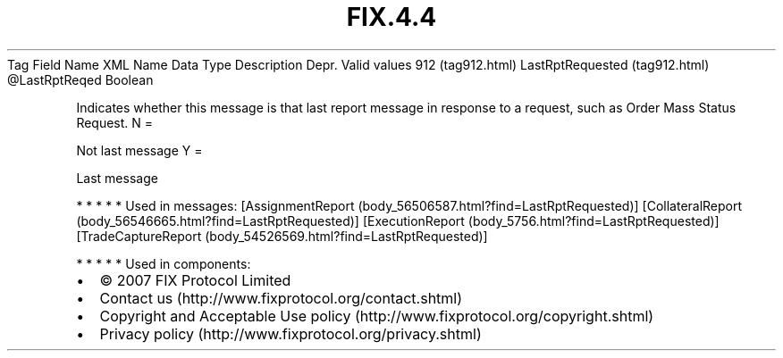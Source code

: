 .TH FIX.4.4 "" "" "Tag #912"
Tag
Field Name
XML Name
Data Type
Description
Depr.
Valid values
912 (tag912.html)
LastRptRequested (tag912.html)
\@LastRptReqed
Boolean
.PP
Indicates whether this message is that last report message in
response to a request, such as Order Mass Status Request.
N
=
.PP
Not last message
Y
=
.PP
Last message
.PP
   *   *   *   *   *
Used in messages:
[AssignmentReport (body_56506587.html?find=LastRptRequested)]
[CollateralReport (body_56546665.html?find=LastRptRequested)]
[ExecutionReport (body_5756.html?find=LastRptRequested)]
[TradeCaptureReport (body_54526569.html?find=LastRptRequested)]
.PP
   *   *   *   *   *
Used in components:

.PD 0
.P
.PD

.PP
.PP
.IP \[bu] 2
© 2007 FIX Protocol Limited
.IP \[bu] 2
Contact us (http://www.fixprotocol.org/contact.shtml)
.IP \[bu] 2
Copyright and Acceptable Use policy (http://www.fixprotocol.org/copyright.shtml)
.IP \[bu] 2
Privacy policy (http://www.fixprotocol.org/privacy.shtml)
